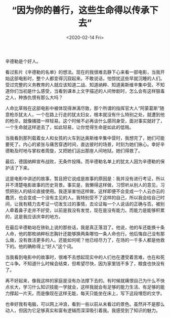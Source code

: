 #+TITLE: “因为你的善行，这些生命得以传承下去”
#+DATE: <2020-02-14 Fri>
#+HUGO_TAGS: 电影
辛德勒是个好人。

看过影片《辛德勒的名单》的想法。现在的我很难去静下心来看一部电影，当我开始这部电影时，整个人都变得沉寂起来。不敢说话，怕惊扰这些早就沉睡的人们。受过完整的义务教育的人就应该知道二战、知道纳粹、知道奥斯维辛集中营。不知道你们当初是什么感受，当看到课本上文字描述的人间惨剧时，怎么会有这样狠毒之人，种族仇恨有那么大吗？

人命比草贱在这部电影中被体现得淋漓尽致，那个所谓的指挥官大人“阿蒙葛斯”随意枪杀犹太人，一个在路上行走的犹太妇女，根本就没有什么特别之处，就遭到他的枪杀，就像捕猎一样轻易。这个时候不必再谈什么感同身受，面对事实就好了，一个生命就这样逝去了，如此轻易，让你觉得生命是如此的低贱。

当我看到那列载着女人和女孩的火车到达奥斯维辛集中营时，我想完了，她们可能要死了。内心的紧张与痛苦穿透时间，直达彼时的场景，时刻为她们揪心。幸好辛德勒及时地与掌权者周旋，又把她们运出那座人间地狱。她们得救了。

最后，德国纳粹宣布战败，无条件投降。而辛德勒名单上的犹太人因为辛德勒的保护活了下来。

这是电影中讲述的故事，暂且把它说成是故事的原因是：我并没有进行考证，所以并不清楚电影故事的历史背景。事实是，我懒得这样做，习惯听从别人的意见，习惯把别人的结论直接使用。我逐渐害怕这样做，这样即便不会变成一个人云亦云的蠢货，也会变成一个没有主见的人。我特别受不了这样的自己，所以我会给自己时间，让我有精力去考证一切发生过的事情，去论证每一个人说话的正确与否。被别人牵着鼻子走并不好受，以前是我没有发觉，现在是没有能力。而能力是能够积累的，这是我应该庆幸的地方。

在最后辛德勒站在铁轨上说的那些话，我是真正落泪了。他说，他的车还能换十条人命，他的那枚纳粹标志胸针还能够换两条哪怕一条人命也行。他后悔自己没有那么做，没有救活更多的人。还能如何呢？他已经尽力了，在场的一千多人都是他救下的。他的确称得上“好人”这个词。

当我看到电影中的故事时，很难不去想起现实中的人们也在遭受着苦难，也在和死亡斗争。不知道什么时候会结束，但希望尽快，因为家里钱不多了，粮食也快没有了。

再不好起来，像我这样的家庭是没有办法撑下去的。有时候就痛恨自己为什么不快点长大，学习什么知识技能一学就会，这样我就会有足够的能力生活、有足够的能力撑起一片天。而是像现在这样无能，每天只能坐在床上，写下这段埋怨的文字。

也幸好我有电脑，可以网上冲浪，看到一些以前从未看过的景色。虽然并不是那么动人，但因为它足够真实和富有逻辑而深深吸引着我。我感受到了知识的魅力。
